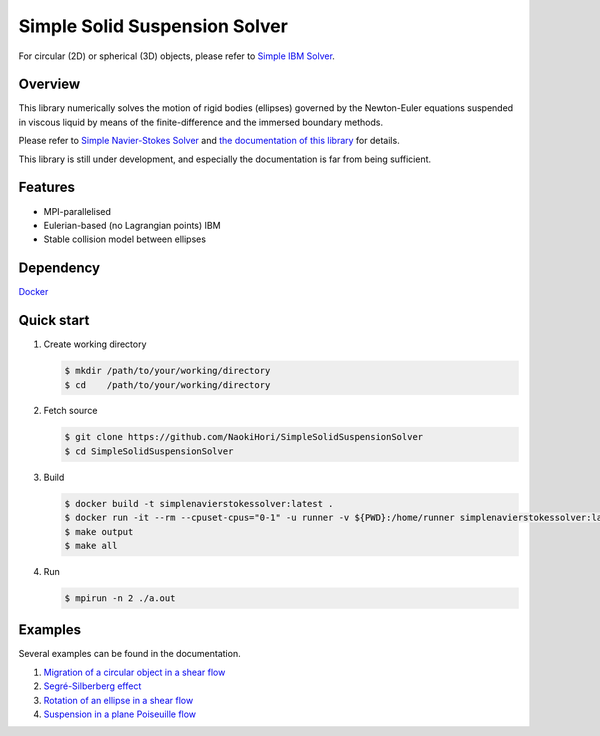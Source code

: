 ##############################
Simple Solid Suspension Solver
##############################

For circular (2D) or spherical (3D) objects, please refer to `Simple IBM Solver <https://github.com/NaokiHori/SimpleIBMSolver>`_.

|License|_ |CI|_ |LastCommit|_

.. |License| image:: https://img.shields.io/github/license/NaokiHori/SimpleSolidSuspensionSolver
.. _License: https://opensource.org/licenses/MIT

.. |CI| image:: https://github.com/NaokiHori/SimpleSolidSuspensionSolver/actions/workflows/ci.yml/badge.svg
.. _CI: https://github.com/NaokiHori/SimpleSolidSuspensionSolver/actions/workflows/ci.yml

.. |LastCommit| image:: https://img.shields.io/github/last-commit/NaokiHori/SimpleSolidSuspensionSolver/main
.. _LastCommit: https://github.com/NaokiHori/SimpleSolidSuspensionSolver/commits/main

.. image:: https://github.com/NaokiHori/SimpleSolidSuspensionSolver/blob/main/docs/source/snapshot.png
   :width: 800
   :target: https://youtu.be/iuO5CxvAlio

********
Overview
********

This library numerically solves the motion of rigid bodies (ellipses) governed by the Newton-Euler equations suspended in viscous liquid by means of the finite-difference and the immersed boundary methods.

Please refer to `Simple Navier-Stokes Solver <https://github.com/NaokiHori/SimpleNavierStokesSolver>`_ and `the documentation of this library <https://naokihori.github.io/SimpleSolidSuspensionSolver/index.html>`_ for details.

This library is still under development, and especially the documentation is far from being sufficient.

********
Features
********

* MPI-parallelised
* Eulerian-based (no Lagrangian points) IBM
* Stable collision model between ellipses

**********
Dependency
**********

`Docker <https://www.docker.com>`_

***********
Quick start
***********

#. Create working directory

   .. code-block:: console

      $ mkdir /path/to/your/working/directory
      $ cd    /path/to/your/working/directory

#. Fetch source

   .. code-block:: console

      $ git clone https://github.com/NaokiHori/SimpleSolidSuspensionSolver
      $ cd SimpleSolidSuspensionSolver

#. Build

   .. code-block:: console

      $ docker build -t simplenavierstokessolver:latest .
      $ docker run -it --rm --cpuset-cpus="0-1" -u runner -v ${PWD}:/home/runner simplenavierstokessolver:latest
      $ make output
      $ make all

#. Run

   .. code-block:: console

      $ mpirun -n 2 ./a.out

********
Examples
********

Several examples can be found in the documentation.

#. `Migration of a circular object in a shear flow <https://naokihori.github.io/SimpleSolidSuspensionSolver/examples/case1/main.html>`_

#. `Segré-Silberberg effect <https://naokihori.github.io/SimpleSolidSuspensionSolver/examples/case2/main.html>`_

#. `Rotation of an ellipse in a shear flow <https://naokihori.github.io/SimpleSolidSuspensionSolver/examples/case3/main.html>`_

#. `Suspension in a plane Poiseuille flow <https://naokihori.github.io/SimpleSolidSuspensionSolver/examples/case4/main.html>`_


